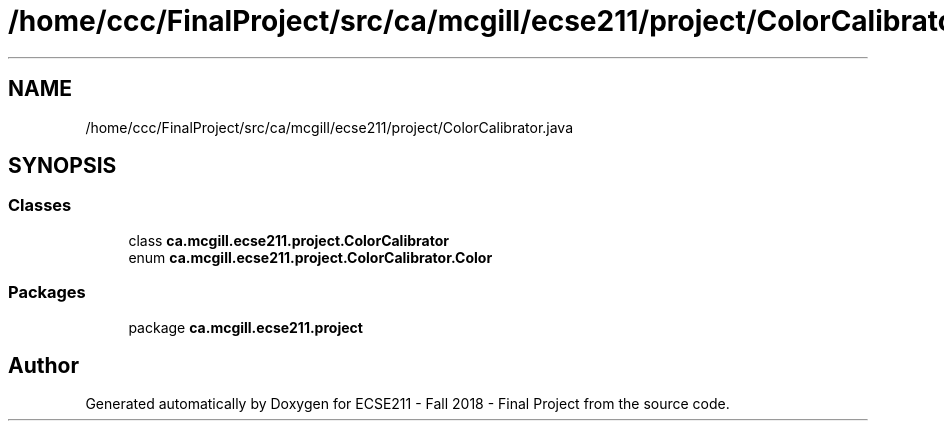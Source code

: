 .TH "/home/ccc/FinalProject/src/ca/mcgill/ecse211/project/ColorCalibrator.java" 3 "Thu Nov 29 2018" "Version 1.0" "ECSE211 - Fall 2018 - Final Project" \" -*- nroff -*-
.ad l
.nh
.SH NAME
/home/ccc/FinalProject/src/ca/mcgill/ecse211/project/ColorCalibrator.java
.SH SYNOPSIS
.br
.PP
.SS "Classes"

.in +1c
.ti -1c
.RI "class \fBca\&.mcgill\&.ecse211\&.project\&.ColorCalibrator\fP"
.br
.ti -1c
.RI "enum \fBca\&.mcgill\&.ecse211\&.project\&.ColorCalibrator\&.Color\fP"
.br
.in -1c
.SS "Packages"

.in +1c
.ti -1c
.RI "package \fBca\&.mcgill\&.ecse211\&.project\fP"
.br
.in -1c
.SH "Author"
.PP 
Generated automatically by Doxygen for ECSE211 - Fall 2018 - Final Project from the source code\&.
